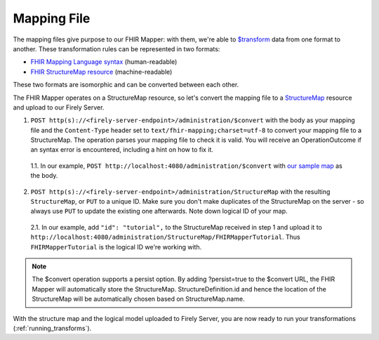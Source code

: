 .. _mapping_file:

Mapping File
============

The mapping files give purpose to our FHIR Mapper: with them, we're able to `$transform <https://www.hl7.org/fhir/structuremap-operation-transform.html>`_ data from one format to another. These transformation rules can be represented in two formats:

- `FHIR Mapping Language syntax <https://www.hl7.org/fhir/mapping-language.html>`_ (human-readable)
- `FHIR StructureMap resource <https://www.hl7.org/fhir/stu3/structuremap.html>`_ (machine-readable)

These two formats are isomorphic and can be converted between each other. 

The FHIR Mapper operates on a StructureMap resource, so let's convert the mapping file to a `StructureMap <https://www.hl7.org/fhir/structuremap.html>`_ resource and upload to our Firely Server. 

1. ``POST http(s)://<firely-server-endpoint>/administration/$convert`` with the body as your mapping file and the ``Content-Type`` header set to ``text/fhir-mapping;charset=utf-8`` to convert your mapping file to a StructureMap. The operation parses your mapping file to check it is valid. You will receive an OperationOutcome if an syntax error is encountered, including a hint on how to fix it.

  1.1. In our example, ``POST http://localhost:4080/administration/$convert`` with `our sample map <https://simplifier.net/fhirmapper/FHIRMapperTutorial/~overview>`_ as the body.

2. ``POST http(s)://<firely-server-endpoint>/administration/StructureMap`` with the resulting ``StructureMap``, or ``PUT`` to a unique ID. Make sure you don't make duplicates of the StructureMap on the server - so always use ``PUT`` to update the existing one afterwards. Note down logical ID of your map.

  2.1. In our example, add ``"id": "tutorial",`` to the StructureMap received in step 1 and upload it to ``http://localhost:4080/administration/StructureMap/FHIRMapperTutorial``. Thus ``FHIRMapperTutorial`` is the logical ID we're working with.
  
.. note::

  The $convert operation supports a persist option. By adding ?persist=true to the $convert URL, the FHIR Mapper will automatically   store the StructureMap. StructureDefinition.id and hence the location of the StructureMap will be automatically chosen based on   StructureMap.name. 

With the structure map and the logical model uploaded to Firely Server, you are now ready to run your transformations (:ref:`running_transforms`).
